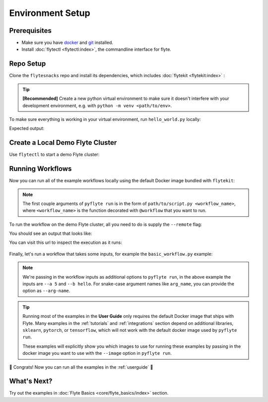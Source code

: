 .. _env_setup:

##################
Environment Setup
##################

Prerequisites
^^^^^^^^^^^^^

* Make sure you have `docker <https://docs.docker.com/get-docker/>`_ and `git <https://git-scm.com/>`_ installed.
* Install :doc:`flytectl <flytectl:index>`, the commandline interface for flyte.

Repo Setup
^^^^^^^^^^

Clone the ``flytesnacks`` repo and install its dependencies, which includes :doc:`flytekit <flytekit:index>` :

.. tip::

    **[Recommended]** Create a new python virtual environment to make sure it doesn't interfere with your
    development environment, e.g. with ``python -m venv <path/to/env>``.
    
.. prompt:: bash

    git clone https://github.com/flyteorg/flytesnacks
    cd flytesnacks/cookbook
    pip install -r core/requirements.txt

To make sure everything is working in your virtual environment, run ``hello_world.py`` locally:

.. prompt:: bash

    python core/flyte_basics/hello_world.py

Expected output:

.. prompt::

    Running my_wf() hello world

Create a Local Demo Flyte Cluster
^^^^^^^^^^^^^^^^^^^^^^^^^^^^^^^^^

Use ``flytectl`` to start a demo Flyte cluster:

.. prompt:: bash

    flytectl demo start

Running Workflows
^^^^^^^^^^^^^^^^^

Now you can run all of the example workflows locally using the default Docker image bundled with ``flytekit``:

.. prompt:: bash

    pyflyte run core/flyte_basics/hello_world.py my_wf

.. note::

    The first couple arguments of ``pyflyte run`` is in the form of ``path/to/script.py <workflow_name>``, where
    ``<workflow_name>`` is the function decorated with ``@workflow`` that you want to run.

To run the workflow on the demo Flyte cluster, all you need to do is supply the ``--remote`` flag:

.. prompt:: bash

    pyflyte run --remote core/flyte_basics/hello_world.py my_wf

You should see an output that looks like:

.. prompt::

    Go to https://<flyte_admin_url>/console/projects/flytesnacks/domains/development/executions/<execution_name> to see execution in the console.

You can visit this url to inspect the execution as it runs:

.. figure:: https://raw.githubusercontent.com/flyteorg/static-resources/main/common/first_run_console.gif
        :alt: A quick visual tour for launching your first Workflow.

Finally, let's run a workflow that takes some inputs, for example the ``basic_workflow.py`` example:

.. prompt:: bash

    pyflyte run --remote core/flyte_basics/basic_workflow.py my_wf --a 5 --b hello

.. note::

    We're passing in the workflow inputs as additional options to ``pyflyte run``, in the above example the
    inputs are ``--a 5`` and ``--b hello``. For snake-case argument names like ``arg_name``, you can provide the
    option as ``--arg-name``.

.. tip::

    Running most of the examples in the **User Guide** only requires the default Docker image that ships with Flyte.
    Many examples in the :ref:`tutorials` and :ref:`integrations` section depend on additional libraries, ``sklearn``,
    ``pytorch``, or ``tensorflow``, which will not work with the default docker image used by ``pyflyte run``.
    
    These examples will explicitly show you which images to use for running these examples by passing in the docker
    image you want to use with the ``--image`` option in ``pyflyte run``.

🎉 Congrats! Now you can run all the examples in the :ref:`userguide` 🎉

What's Next?
^^^^^^^^^^^^

Try out the examples in :doc:`Flyte Basics <core/flyte_basics/index>` section.
